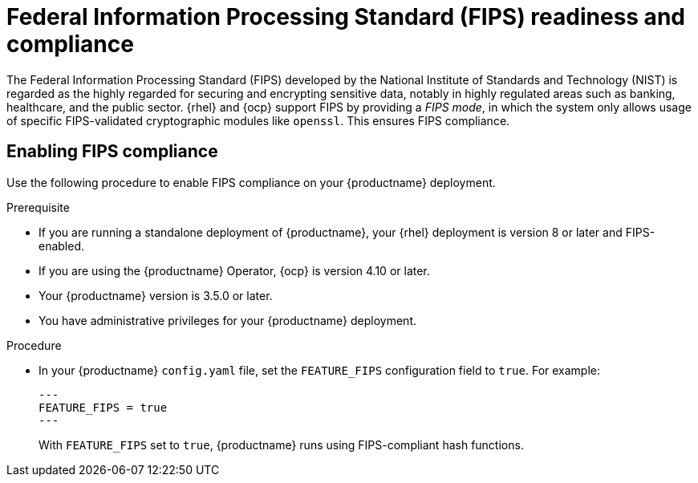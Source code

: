// Module included in the following assemblies:
//
// clair/master.adoc

:_content-type: CONCEPT
[id="fips-overview"]
= Federal Information Processing Standard (FIPS) readiness and compliance

The Federal Information Processing Standard (FIPS) developed by the National Institute of Standards and Technology (NIST) is regarded as the highly regarded for securing and encrypting sensitive data, notably in highly regulated areas such as banking, healthcare, and the public sector. {rhel} and {ocp} support FIPS by providing a _FIPS mode_, in which the system only allows usage of specific FIPS-validated cryptographic modules like `openssl`. This ensures FIPS compliance.

[id="enabling-fips-compliance"]
== Enabling FIPS compliance 

Use the following procedure to enable FIPS compliance on your {productname} deployment.

.Prerequisite

* If you are running a standalone deployment of {productname}, your {rhel} deployment is version 8 or later and FIPS-enabled. 
* If you are using the {productname} Operator, {ocp} is version 4.10 or later.
* Your {productname} version is 3.5.0 or later.  
* You have administrative privileges for your {productname} deployment. 

.Procedure

* In your {productname} `config.yaml` file, set the `FEATURE_FIPS` configuration field to `true`. For example:
+
[source,yaml]
----
---
FEATURE_FIPS = true
---
----
+
With `FEATURE_FIPS` set to `true`,  {productname} runs using FIPS-compliant hash functions.